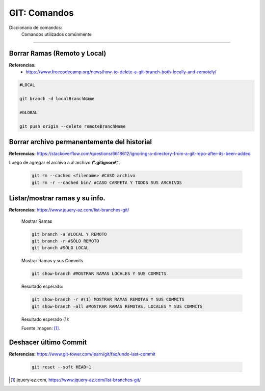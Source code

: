 =====================================
GIT: Comandos
=====================================

Diccionario de comandos:
    Comandos utilizados comúnmente

----------------------------------------------


Borrar Ramas (Remoto y Local)
-------------------------------------

**Referencias:**
    - https://www.freecodecamp.org/news/how-to-delete-a-git-branch-both-locally-and-remotely/

.. code-block:: bash

    #LOCAL
        
    git branch -d localBranchName

    #GLOBAL

    git push origin --delete remoteBranchName


Borrar archivo permanentemente del historial
-------------------------------------------------

**Referencias:** https://stackoverflow.com/questions/6618612/ignoring-a-directory-from-a-git-repo-after-its-been-added

Luego de agregar el archivo a al archivo **\\".gitignore\\"**.
    

    .. code-block:: bash

        git rm --cached <filename> #CASO archivo
        git rm -r --cached bin/ #CASO CARPETA Y TODOS SUS ARCHIVOS


Listar/mostrar ramas y su info.
----------------------------------

**Referencias:** https://www.jquery-az.com/list-branches-git/

    Mostrar Ramas

    .. code-block:: bash

        git branch -a #LOCAL Y REMOTO
        git branch -r #SÓLO REMOTO
        git branch #SÓLO LOCAL

    Mostrar Ramas y sus Commits

    .. code-block:: bash

        git show-branch #MOSTRAR RAMAS LOCALES Y SUS COMMITS

    Resultado esperado:

    .. image:: https://www.jquery-az.com/wp-content/uploads/2018/06/5.0_5-show-branches.png
        :alt: show-branch

    .. code-block:: bash

        git show-branch -r #(1) MOSTRAR RAMAS REMOTAS Y SUS COMMITS
        git show-branch –all #MOSTRAR RAMAS REMOTAS, LOCALES Y SUS COMMITS

    Resultado esperado (1):

    .. image:: https://www.jquery-az.com/wp-content/uploads/2018/06/5.0_6-show-branches-remote.png
        :alt: show-branch    

    Fuente Imagen: [1]_.


Deshacer último Commit
-----------------------------

**Referencias:** https://www.git-tower.com/learn/git/faq/undo-last-commit

    .. code-block:: bash

        git reset --soft HEAD~1


.. [1] jquery-az.com, https://www.jquery-az.com/list-branches-git/



